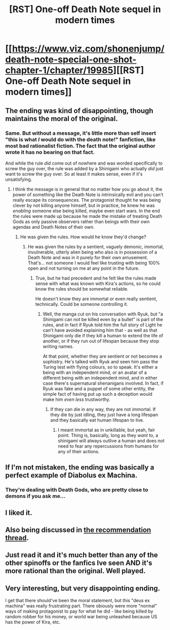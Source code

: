 #+TITLE: [RST] One-off Death Note sequel in modern times

* [[https://www.viz.com/shonenjump/death-note-special-one-shot-chapter-1/chapter/19985][[RST] One-off Death Note sequel in modern times]]
:PROPERTIES:
:Author: DAL59
:Score: 35
:DateUnix: 1580771814.0
:DateShort: 2020-Feb-04
:END:

** The ending was kind of disappointing, though maintains the moral of the original.
:PROPERTIES:
:Author: DAL59
:Score: 19
:DateUnix: 1580771953.0
:DateShort: 2020-Feb-04
:END:

*** Same. But without a message, it's little more than self insert "this is what /I/ would do with the death note!" fanfiction, like most bad rationalist fiction. The fact that the original author wrote it has no bearing on that fact.

And while the rule /did/ come out of nowhere and was worded specifically to screw the guy over, the rule was added by a Shinigami who actually /did/ just want to screw the guy over. So at least it makes sense, even if it's unsatisfying.
:PROPERTIES:
:Author: GreenGriffin8
:Score: 20
:DateUnix: 1580833156.0
:DateShort: 2020-Feb-04
:END:

**** I think the message is in general that no matter how you go about it, the power of something like the Death Note is intrinsically evil and you can't really escape its consequences. The protagonist thought he was being clever by not killing anyone himself, but in practice, he knew he was /enabling/ someone else being killed, maybe even start wars. In the end the rules were made up because he made the mistake of treating Death Gods as only passive observers rather than beings with their own agendas and Death Notes of their own.
:PROPERTIES:
:Author: SimoneNonvelodico
:Score: 8
:DateUnix: 1580982797.0
:DateShort: 2020-Feb-06
:END:

***** He was given the rules. How would he know they'd change?
:PROPERTIES:
:Author: kaukamieli
:Score: 4
:DateUnix: 1581000028.0
:DateShort: 2020-Feb-06
:END:

****** He was given the rules by a sentient, vaguely demonic, immortal, invulnerable, utterly alien being who also is in possession of a Death Note and was in it purely for their own amusement. That's... not someone I would feel like trusting with being 100% open and not turning on me at any point in the future.
:PROPERTIES:
:Author: SimoneNonvelodico
:Score: 6
:DateUnix: 1581001455.0
:DateShort: 2020-Feb-06
:END:

******* True, but he had precedent and he felt like the rules made sense with what was known with Kira's actions, so he could know the rules should be somewhat reliable.

He doesn't know they are immortal or even really sentient, technically. Could be someone controlling it.
:PROPERTIES:
:Author: kaukamieli
:Score: 2
:DateUnix: 1581003184.0
:DateShort: 2020-Feb-06
:END:

******** Well, the manga cut on his conversation with Ryuk, but "a Shinigami can not be killed even by a bullet" is part of the rules, and in fact if Ryuk told him the full story of Light he can't have avoided explaining him that - as well as that Shinigami only die if they kill a human to extend the life of another, or if they run out of lifespan because they stop writing names.

At that point, whether they are sentient or not becomes a sophistry. He's talked with Ryuk and seen him pass the Turing test with flying colours, so to speak. It's either a being with an independent mind, or an avatar of a different being with an independent mind, and in either case there's supernatural shenanigans involved. In fact, if Ryuk was fake and a puppet of some other entity, the simple fact of having put up such a deception would make him /even less/ trustworthy.
:PROPERTIES:
:Author: SimoneNonvelodico
:Score: 5
:DateUnix: 1581009003.0
:DateShort: 2020-Feb-06
:END:

********* If they can die in any way, they are not immortal. If they die by just idling, they just have a long lifespan and they basically eat human lifespan to live.
:PROPERTIES:
:Author: kaukamieli
:Score: 1
:DateUnix: 1581009293.0
:DateShort: 2020-Feb-06
:END:

********** I meant immortal as in unkillable, but yeah, fair point. Thing is, basically, long as they /want/ to, a shinigami will always outlive a human and does not need to fear any repercussions from humans for any of their actions.
:PROPERTIES:
:Author: SimoneNonvelodico
:Score: 2
:DateUnix: 1581010081.0
:DateShort: 2020-Feb-06
:END:


** If I'm not mistaken, the ending was basically a perfect example of Diabolus ex Machina.
:PROPERTIES:
:Author: babalook
:Score: 15
:DateUnix: 1580864155.0
:DateShort: 2020-Feb-05
:END:

*** They're dealing with Death Gods, who are pretty close to demons if you ask me...
:PROPERTIES:
:Author: SimoneNonvelodico
:Score: 7
:DateUnix: 1580982614.0
:DateShort: 2020-Feb-06
:END:


** I liked it.
:PROPERTIES:
:Author: EliezerYudkowsky
:Score: 10
:DateUnix: 1580841919.0
:DateShort: 2020-Feb-04
:END:


** Also being discussed in [[https://old.reddit.com/r/rational/comments/ey8ed6/d_monday_request_and_recommendation_thread/fgg26qi/][the recommendation thread]].
:PROPERTIES:
:Author: Roxolan
:Score: 7
:DateUnix: 1580799043.0
:DateShort: 2020-Feb-04
:END:


** Just read it and it's much better than any of the other spinoffs or the fanfics Ive seen AND it's more rational than the original. Well played.
:PROPERTIES:
:Author: Tenoke
:Score: 6
:DateUnix: 1580845493.0
:DateShort: 2020-Feb-04
:END:


** Very interesting, but very disappointing ending.

I get that there should've been the moral statement, but this "deus ex machina" was really frustrating part. There obiously were more "normal" ways of making protagonist to pay for what he did - like being killed by random robber for his money, or world war being unleashed because US has the power of Kira, etc.
:PROPERTIES:
:Author: side2k
:Score: 2
:DateUnix: 1581353912.0
:DateShort: 2020-Feb-10
:END:

